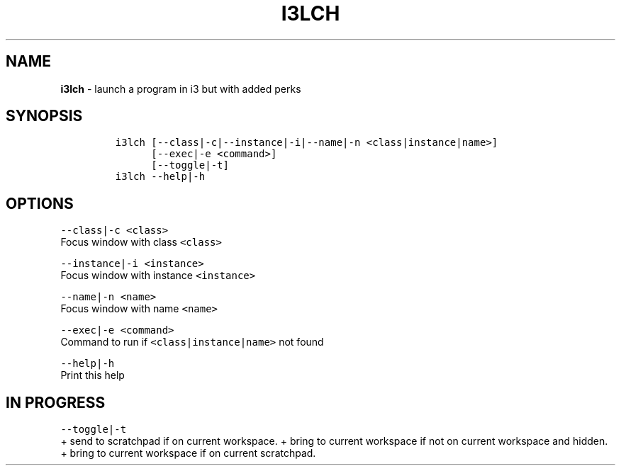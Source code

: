 .TH I3LCH 1 2019\-10\-21 Linux "User Manuals"
.hy
.SH NAME
.PP
\f[B]i3lch\f[R] - launch a program in i3 but with added perks
.SH SYNOPSIS
.IP
.nf
\f[C]
i3lch [--class|-c|--instance|-i|--name|-n <class|instance|name>]
      [--exec|-e <command>]
      [--toggle|-t]
i3lch --help|-h
\f[R]
.fi
.SH OPTIONS
.PP
\f[C]--class|-c <class>\f[R]
.PD 0
.P
.PD
Focus window with class \f[C]<class>\f[R]
.PP
\f[C]--instance|-i <instance>\f[R]
.PD 0
.P
.PD
Focus window with instance \f[C]<instance>\f[R]
.PP
\f[C]--name|-n <name>\f[R]
.PD 0
.P
.PD
Focus window with name \f[C]<name>\f[R]
.PP
\f[C]--exec|-e <command>\f[R]
.PD 0
.P
.PD
Command to run if \f[C]<class|instance|name>\f[R] not found
.PP
\f[C]--help|-h\f[R]
.PD 0
.P
.PD
Print this help
.SH IN PROGRESS
.PP
\f[C]--toggle|-t\f[R]
.PD 0
.P
.PD
+ send to scratchpad if on current workspace.
+ bring to current workspace if not on current workspace and hidden.
+ bring to current workspace if on current scratchpad.
